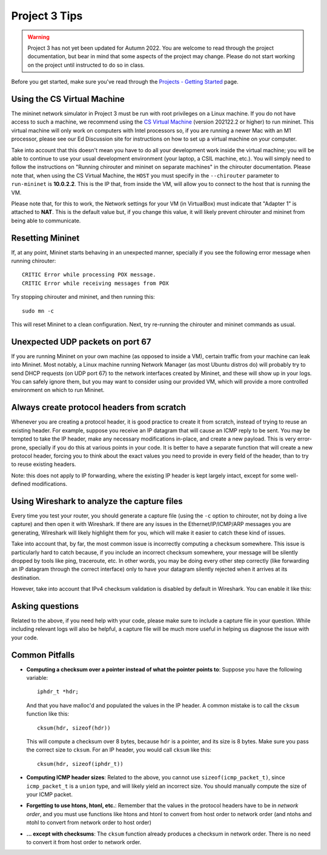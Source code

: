 Project 3 Tips
==============

.. warning::

   Project 3 has not yet been updated for Autumn 2022. You are welcome to read
   through the project documentation, but bear in mind that some aspects of the
   project may change. Please do not start working on the project until instructed
   to do so in class.

Before you get started, make sure you've read through the `Projects - Getting Started <../projects/started.html>`__ page.

Using the CS Virtual Machine
----------------------------

The mininet network simulator in Project 3 must be run with root privileges
on a Linux machine. If you do not have access to such a machine, we recommend
using the `CS Virtual Machine <https://howto.cs.uchicago.edu/vm:index>`_ (version 202122.2 or higher)
to run mininet.  This virtual machine will only work on computers with Intel processors so, if you are running
a newer Mac with an M1 processor, please see our Ed Discussion site for instructions
on how to set up a virtual machine on your computer.

Take into account that this doesn't mean you have to do all your development work inside the virtual machine; you
will be able to continue to use your usual development environment (your laptop,
a CSIL machine, etc.). You will simply need to follow the instructions on 
"Running chirouter and mininet on separate machines" in the chirouter documentation. Please note that,
when using the CS Virtual Machine, the ``HOST`` you must specify in the ``--chirouter`` parameter
to ``run-mininet`` is **10.0.2.2**. This is the IP that, from inside the VM, will allow you to connect
to the host that is running the VM.

Please note that, for this to work, the Network settings for your VM (in VirtualBox) must indicate that
"Adapter 1" is attached to **NAT**. This is the default value but, if you change this value, it will likely prevent chirouter and mininet
from being able to communicate.


Resetting Mininet
-----------------

If, at any point, Mininet starts behaving in an unexpected manner, specially if you see the following error message
when running chirouter::

    CRITIC Error while processing POX message.
    CRITIC Error while receiving messages from POX

Try stopping chirouter and mininet, and then running this::

    sudo mn -c

This will reset Mininet to a clean configuration. Next, try re-running the chirouter and mininet commands as usual.


Unexpected UDP packets on port 67
---------------------------------

If you are running Mininet on your own machine (as opposed to inside a VM), certain traffic from your machine can leak
into Mininet. Most notably, a Linux machine running Network Manager (as most Ubuntu distros do) will probably try to
send DHCP requests (on UDP port 67) to the network interfaces created by Mininet, and these will show up in your logs.
You can safely ignore them, but you may want to consider using our provided VM, which will provide a more controlled
environment on which to run Mininet.


Always create protocol headers from scratch
-------------------------------------------

Whenever you are creating a protocol header, it is good practice to create it from scratch, instead of trying to reuse
an existing header. For example, suppose you receive an IP datagram that will cause an ICMP reply to be sent. You may
be tempted to take the IP header, make any necessary modifications in-place, and create a new payload. This is very
error-prone, specially if you do this at various points in your code. It is better to have a separate function
that will create a new protocol header, forcing you to think about the exact values you need to provide
in every field of the header, than to try to reuse existing headers.

Note: this does not apply to IP forwarding, where the existing IP header is kept largely intact, except for some
well-defined modifications.


Using Wireshark to analyze the capture files
--------------------------------------------

Every time you test your router, you should generate a capture file (using the ``-c`` option to chirouter,
not by doing a live capture) and then open it with Wireshark. If there are any issues in the Ethernet/IP/ICMP/ARP messages you are
generating, Wireshark will likely highlight them for you, which will make it easier to catch these
kind of issues.

Take into account that, by far, the most common issue is incorrectly computing a checksum somewhere.
This issue is particularly hard to catch because, if you include an incorrect checksum somewhere,
your message will be silently dropped by tools like ping, traceroute, etc. In other words, you may
be doing every other step correctly (like forwarding an IP datagram through the correct interface)
only to have your datagram silently rejected when it arrives at its destination.

However, take into account that IPv4 checksum validation is disabled by default in Wireshark.
You can enable it like this:

.. image:: wireshark_checksum.png
   :align: center

Asking questions
----------------

Related to the above, if you need help with your code, please make sure to include
a capture file in your question. While including relevant logs will also be helpful,
a capture file will be much more useful in helping us diagnose the issue with your code.

Common Pitfalls
---------------

* **Computing a checksum over a pointer instead of what the pointer points to**: Suppose you have the following variable::

    iphdr_t *hdr;

  And that you have malloc'd and populated the values in the IP header. A common mistake is to call the ``cksum`` function like this::

      cksum(hdr, sizeof(hdr))

  This will compute a checksum over 8 bytes, because ``hdr`` is a pointer, and its size is 8 bytes. Make sure you pass the correct size to ``cksum``. For an IP header, you would call ``cksum`` like this::

      cksum(hdr, sizeof(iphdr_t))

* **Computing ICMP header sizes**: Related to the above, you cannot use ``sizeof(icmp_packet_t)``, since ``icmp_packet_t`` is a ``union`` type,
  and will likely yield an incorrect size. You should manually compute the size of your ICMP packet.


* **Forgetting to use htons, htonl, etc.**: Remember that the values in the protocol headers have to be in *network order*, and
  you must use functions like htons and htonl to convert from host order to network order (and ntohs and ntohl to convert from
  network order to host order)

* **... except with checksums**: The ``cksum`` function already produces a checksum in network order. There is no need to convert it from host order to network order.


